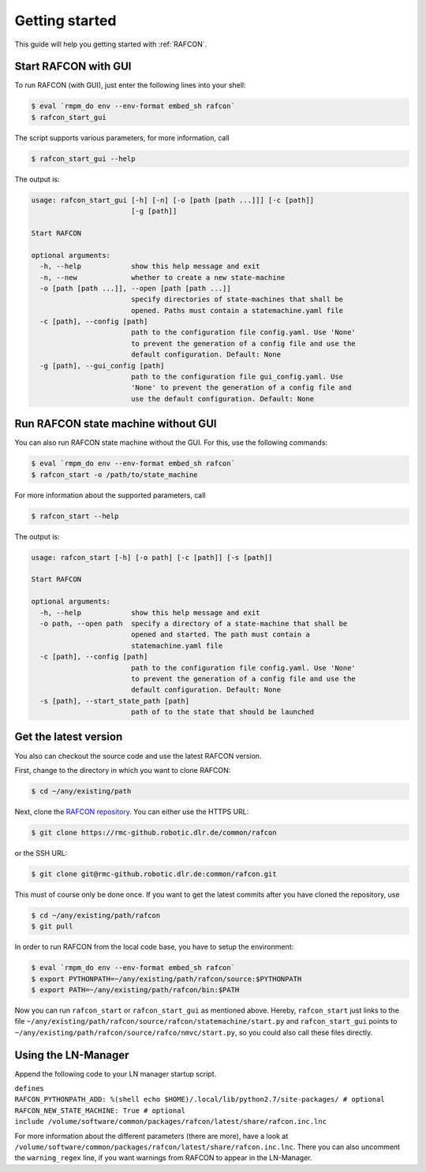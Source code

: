 Getting started
===============

This guide will help you getting started with :ref:`RAFCON`.

Start RAFCON with GUI
---------------------

To run RAFCON (with GUI), just enter the following lines into your
shell:

.. code:: bash

    $ eval `rmpm_do env --env-format embed_sh rafcon`
    $ rafcon_start_gui

The script supports various parameters, for more information, call

.. code:: bash

    $ rafcon_start_gui --help

The output is:

.. code:: text

    usage: rafcon_start_gui [-h] [-n] [-o [path [path ...]]] [-c [path]]
                            [-g [path]]

    Start RAFCON

    optional arguments:
      -h, --help            show this help message and exit
      -n, --new             whether to create a new state-machine
      -o [path [path ...]], --open [path [path ...]]
                            specify directories of state-machines that shall be
                            opened. Paths must contain a statemachine.yaml file
      -c [path], --config [path]
                            path to the configuration file config.yaml. Use 'None'
                            to prevent the generation of a config file and use the
                            default configuration. Default: None
      -g [path], --gui_config [path]
                            path to the configuration file gui_config.yaml. Use
                            'None' to prevent the generation of a config file and
                            use the default configuration. Default: None

Run RAFCON state machine without GUI
------------------------------------

You can also run RAFCON state machine without the GUI. For this, use the
following commands:

.. code:: bash

    $ eval `rmpm_do env --env-format embed_sh rafcon`
    $ rafcon_start -o /path/to/state_machine

For more information about the supported parameters, call

.. code:: bash

    $ rafcon_start --help

The output is:

.. code:: text

    usage: rafcon_start [-h] [-o path] [-c [path]] [-s [path]]

    Start RAFCON

    optional arguments:
      -h, --help            show this help message and exit
      -o path, --open path  specify a directory of a state-machine that shall be
                            opened and started. The path must contain a
                            statemachine.yaml file
      -c [path], --config [path]
                            path to the configuration file config.yaml. Use 'None'
                            to prevent the generation of a config file and use the
                            default configuration. Default: None
      -s [path], --start_state_path [path]
                            path of to the state that should be launched

Get the latest version
----------------------

You also can checkout the source code and use the latest RAFCON version.

First, change to the directory in which you want to clone RAFCON:

.. code:: bash

    $ cd ~/any/existing/path

Next, clone the `RAFCON
repository <https://rmc-github.robotic.dlr.de/common/rafcon>`__. You can
either use the HTTPS URL:

.. code:: bash

    $ git clone https://rmc-github.robotic.dlr.de/common/rafcon

or the SSH URL:

.. code:: bash

    $ git clone git@rmc-github.robotic.dlr.de:common/rafcon.git

This must of course only be done once. If you want to get the latest
commits after you have cloned the repository, use

.. code:: bash

    $ cd ~/any/existing/path/rafcon
    $ git pull

In order to run RAFCON from the local code base, you have to setup the
environment:

.. code:: bash

    $ eval `rmpm_do env --env-format embed_sh rafcon`
    $ export PYTHONPATH=~/any/existing/path/rafcon/source:$PYTHONPATH
    $ export PATH=~/any/existing/path/rafcon/bin:$PATH

Now you can run ``rafcon_start`` or ``rafcon_start_gui`` as mentioned
above. Hereby, ``rafcon_start`` just links to the file
``~/any/existing/path/rafcon/source/rafcon/statemachine/start.py`` and
``rafcon_start_gui`` points to
``~/any/existing/path/rafcon/source/rafco/nmvc/start.py``, so you could
also call these files directly.

Using the LN-Manager
--------------------

Append the following code to your LN manager startup script.

| ``defines``
| ``RAFCON_PYTHONPATH_ADD: %(shell echo $HOME)/.local/lib/python2.7/site-packages/ # optional``
| ``RAFCON_NEW_STATE_MACHINE: True # optional``
| ``include /volume/software/common/packages/rafcon/latest/share/rafcon.inc.lnc``

For more information about the different parameters (there are more),
have a look at
``/volume/software/common/packages/rafcon/latest/share/rafcon.inc.lnc``.
There you can also uncomment the ``warning_regex`` line, if you want
warnings from RAFCON to appear in the LN-Manager.
